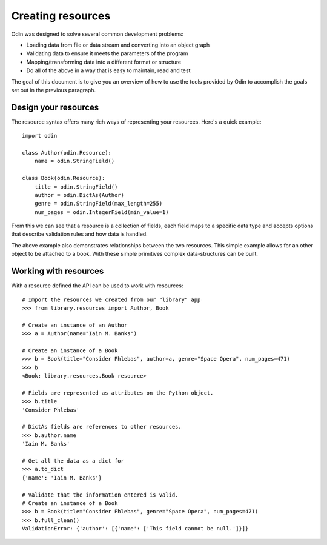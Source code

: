 ##################
Creating resources
##################

Odin was designed to solve several common development problems:

* Loading data from file or data stream and converting into an object graph
* Validating data to ensure it meets the parameters of the program
* Mapping/transforming data into a different format or structure
* Do all of the above in a way that is easy to maintain, read and test

The goal of this document is to give you an overview of how to use the tools provided by Odin to accomplish the goals
set out in the previous paragraph.

Design your resources
=====================

The resource syntax offers many rich ways of representing your resources. Here's a quick example::

    import odin

    class Author(odin.Resource):
        name = odin.StringField()

    class Book(odin.Resource):
        title = odin.StringField()
        author = odin.DictAs(Author)
        genre = odin.StringField(max_length=255)
        num_pages = odin.IntegerField(min_value=1)


From this we can see that a resource is a collection of fields, each field maps to a specific data type and accepts
options that describe validation rules and how data is handled.

The above example also demonstrates relationships between the two resources. This simple example allows for an other
object to be attached to a book. With these simple primitives complex data-structures can be built.

Working with resources
======================

With a resource defined the API can be used to work with resources::

    # Import the resources we created from our "library" app
    >>> from library.resources import Author, Book

    # Create an instance of an Author
    >>> a = Author(name="Iain M. Banks")

    # Create an instance of a Book
    >>> b = Book(title="Consider Phlebas", author=a, genre="Space Opera", num_pages=471)
    >>> b
    <Book: library.resources.Book resource>

    # Fields are represented as attributes on the Python object.
    >>> b.title
    'Consider Phlebas'

    # DictAs fields are references to other resources.
    >>> b.author.name
    'Iain M. Banks'

    # Get all the data as a dict for
    >>> a.to_dict
    {'name': 'Iain M. Banks'}

    # Validate that the information entered is valid.
    # Create an instance of a Book
    >>> b = Book(title="Consider Phlebas", genre="Space Opera", num_pages=471)
    >>> b.full_clean()
    ValidationError: {'author': [{'name': ['This field cannot be null.']}]}

